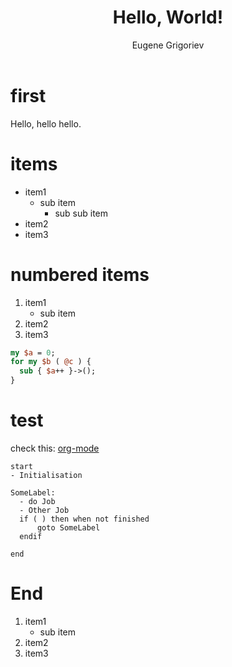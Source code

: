 #+TITLE: Hello, World!
#+AUTHOR: Eugene Grigoriev
#+OPTIONS: toc:nil num:nil ^:nil
#+STYLE: <script src="js/impress.js"></script><link href="css/impress-demo.css" rel="stylesheet" /><link href="mystyle.css" rel="stylesheet" />

* first

  Hello, hello hello.

* items
  :PROPERTIES:
  :rotate: 90
  :END:

  - item1
    - sub item
      - sub sub item
  - item2
  - item3

* numbered items
  :PROPERTIES:
  :move-z: 1000
  :END:

  1. item1
    - sub item
  2. item2
  3. item3

  #+NAME: test
  #+BEGIN_SRC perl :tangle yes
    my $a = 0;
    for my $b ( @c ) {
      sub { $a++ }->();
    }
  #+END_SRC


* test
   :PROPERTIES:
   :rotate-y: 180
   :move-z:   -1000
   :END:
   check this: [[http://orgmode.org][org-mode]]

   #+begin_src plantuml :file tryout.png
start
- Initialisation

SomeLabel:
  - do Job
  - Other Job
  if ( ) then when not finished
      goto SomeLabel
  endif

end
   #+end_src

   #+RESULTS:
   [[file:tryout.png]]


* End
  :PROPERTIES:
  :no-move: t
  :rotate-x: 90
  :END:

  1. item1
    - sub item
  2. item2
  3. item3

